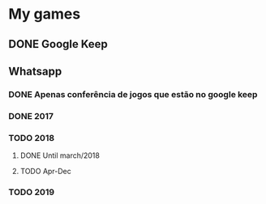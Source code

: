 * My games
** DONE Google Keep
** Whatsapp
*** DONE Apenas conferência de jogos que estão no google keep
*** DONE 2017
*** TODO 2018
**** DONE Until march/2018
**** TODO Apr-Dec
*** TODO 2019
